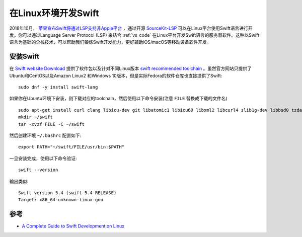 .. _swift_on_linux:

=====================
在Linux环境开发Swift
=====================

2018年10月， `苹果宣布Swift将通过LSP支持非Apple平台 <https://forums.swift.org/t/new-lsp-language-service-supporting-swift-and-c-family-languages-for-any-editor-and-platform/17024>`_ ，通过开源 `SourceKit-LSP <https://github.com/apple/sourcekit-lsp>`_ 可以在Linux平台使用Swift语言进行开发。你可以通过Language Server Protocol (LSP) 来结合 :ref:`vs_code`
在Linux平台开发Swift语言的服务器软件。这种以Swift语言为基础的全栈技术，可以帮助我们锻炼Swift开发能力，更好辅助iOS/macOS等移动设备软件开发。

安装Swift
==========

在 `Swift website Download <https://swift.org/download#snapshots>`_ 提供了软件包以及针对不同Linux版本 `swift recommended toolchain <https://github.com/apple/sourcekit-lsp/blob/master/Documentation/Development.md#recommended-toolchain>`_ 。虽然官方网站只提供了Ubuntu和CentOS以及Amazon Linux2 和Windows 10版本，但是实际Fedora的软件仓库也直接提供了Swift::

   sudo dnf -y install swift-lang

如果你在Ubuntu环境下安装，则下载对应的toolchain，然后使用以下命令安装(注意 ``FILE`` 替换成下载的文件名) ::

   sudo apt-get install curl clang libicu-dev git libatomic1 libicu60 libxml2 libcurl4 zlib1g-dev libbsd0 tzdata libssl-dev libsqlite3-dev libblocksruntime-dev libncurses5-dev libdispatch-dev -y
   mkdir ~/swift
   tar -xvzf FILE -C ~/swift

然后创建环境 ``~/.bashrc`` 配置如下::

   export PATH="~/swift/FILE/usr/bin:$PATH"

一旦安装完成，使用以下命令验证::

   swift --version

输出类似::

   Swift version 5.4 (swift-5.4-RELEASE)
   Target: x86_64-unknown-linux-gnu



参考
======

- `A Complete Guide to Swift Development on Linux <https://www.raywenderlich.com/8325890-a-complete-guide-to-swift-development-on-linux>`_
